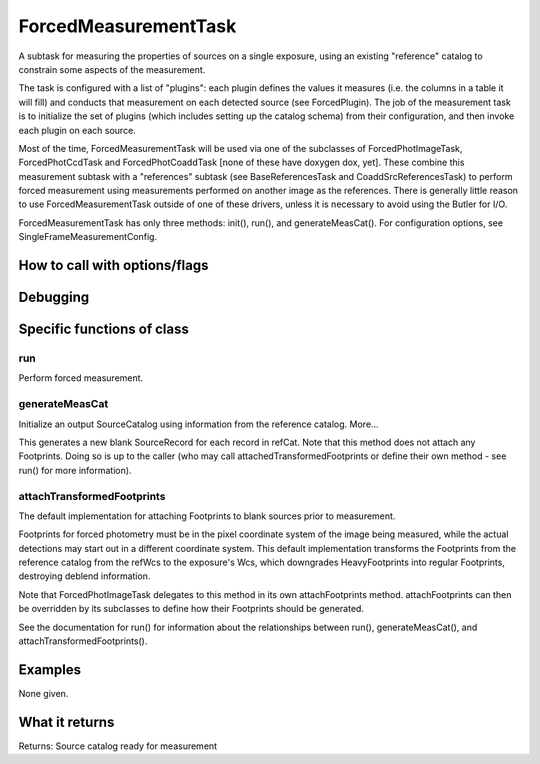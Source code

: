 
ForcedMeasurementTask
=============================

A subtask for measuring the properties of sources on a single exposure, using an existing "reference" catalog to constrain some aspects of the measurement. 

The task is configured with a list of "plugins": each plugin defines the values it measures (i.e. the columns in a table it will fill) and conducts that measurement on each detected source (see ForcedPlugin). The job of the measurement task is to initialize the set of plugins (which includes setting up the catalog schema) from their configuration, and then invoke each plugin on each source.

Most of the time, ForcedMeasurementTask will be used via one of the subclasses of ForcedPhotImageTask, ForcedPhotCcdTask and ForcedPhotCoaddTask [none of these have doxygen dox, yet]. These combine this measurement subtask with a "references" subtask (see BaseReferencesTask and CoaddSrcReferencesTask) to perform forced measurement using measurements performed on another image as the references. There is generally little reason to use ForcedMeasurementTask outside of one of these drivers, unless it is necessary to avoid using the Butler for I/O.

ForcedMeasurementTask has only three methods: init(), run(), and generateMeasCat().  For configuration options, see SingleFrameMeasurementConfig.

How to call with options/flags
++++++++++++++++++++++++++++++

Debugging
+++++++++ 

Specific functions of class
+++++++++++++++++++++++++++

run
---

Perform forced measurement. 
 
generateMeasCat
---------------

Initialize an output SourceCatalog using information from the reference catalog. More...

This generates a new blank SourceRecord for each record in refCat. Note that this method does not attach any Footprints. Doing so is up to the caller (who may call attachedTransformedFootprints or define their own method - see run() for more information).

attachTransformedFootprints
---------------------------

The default implementation for attaching Footprints to blank sources prior to measurement.

Footprints for forced photometry must be in the pixel coordinate system of the image being measured, while the actual detections may start out in a different coordinate system. This default implementation transforms the Footprints from the reference catalog from the refWcs to the exposure's Wcs, which downgrades HeavyFootprints into regular Footprints, destroying deblend information.

Note that ForcedPhotImageTask delegates to this method in its own attachFootprints method. attachFootprints can then be overridden by its subclasses to define how their Footprints should be generated.

See the documentation for run() for information about the relationships between run(), generateMeasCat(), and attachTransformedFootprints().
	

Examples
++++++++

None given.

What it returns
+++++++++++++++

Returns: Source catalog ready for measurement
